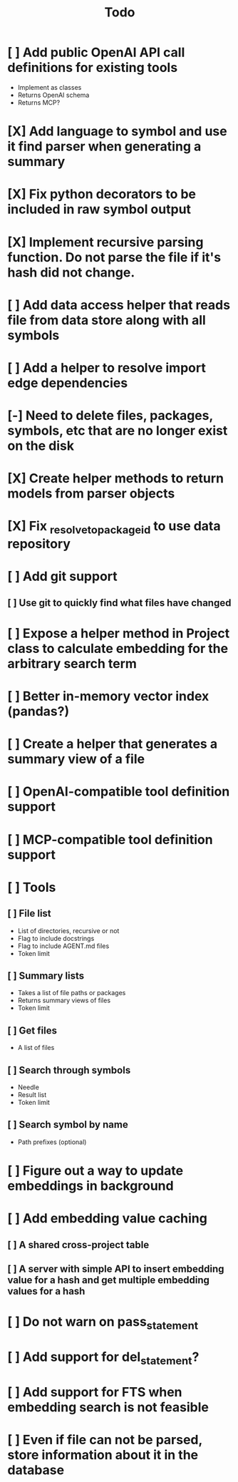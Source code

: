 #+title: Todo
* [ ] Add public OpenAI API call definitions for existing tools
- Implement as classes
- Returns OpenAI schema
- Returns MCP?
* [X] Add language to symbol and use it find parser when generating a summary
* [X] Fix python decorators to be included in raw symbol output
* [X] Implement recursive parsing function. Do not parse the file if it's hash did not change.
* [ ] Add data access helper that reads file from data store along with all symbols
* [ ] Add a helper to resolve import edge dependencies
* [-] Need to delete files, packages, symbols, etc that are no longer exist on the disk
* [X] Create helper methods to return models from parser objects
* [X] Fix _resolve_to_package_id to use data repository
* [ ] Add git support
** [ ]  Use git to quickly find what files have changed
* [ ] Expose a helper method in Project class to calculate embedding for the arbitrary search term
* [ ] Better in-memory vector index (pandas?)
* [ ] Create a helper that generates a summary view of a file
* [ ] OpenAI-compatible tool definition support
* [ ] MCP-compatible tool definition support
* [ ] Tools
** [ ] File list
- List of directories, recursive or not
- Flag to include docstrings
- Flag to include AGENT.md files
- Token limit
** [ ] Summary lists
- Takes a list of file paths or packages
- Returns summary views of files
- Token limit
** [ ] Get files
- A list of files
** [ ] Search through symbols
- Needle
- Result list
- Token limit
** [ ] Search symbol by name
- Path prefixes (optional)
* [ ] Figure out a way to update embeddings in background
* [ ] Add embedding value caching
** [ ] A shared cross-project table
** [ ] A server with simple API to insert embedding value for a hash and get multiple embedding values for a hash
* [ ] Do not warn on pass_statement
* [ ] Add support for del_statement?
* [ ] Add support for FTS when embedding search is not feasible
* [ ] Even if file can not be parsed, store information about it in the database
